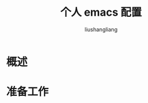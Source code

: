 # -*- coding:utf-8-*-
#+TITLE: 个人 emacs 配置
#+AUTHOR: liushangliang
#+EMAIL: phenix3443+github@gmail.com

* 概述

* 准备工作
